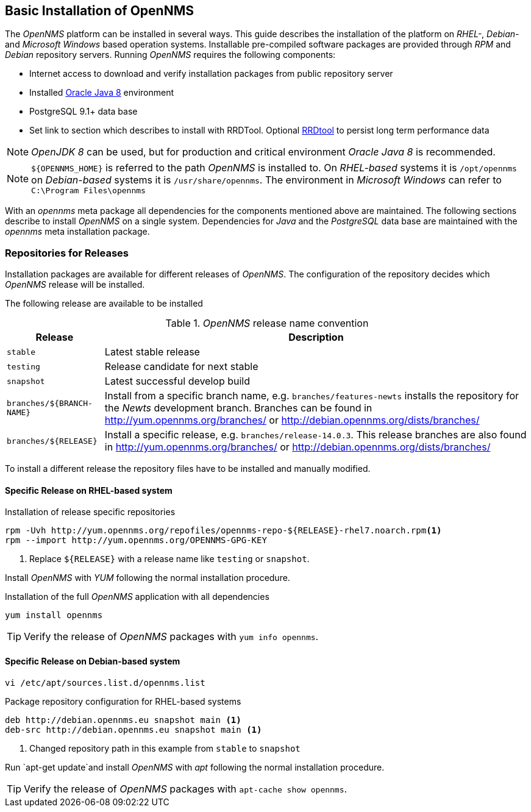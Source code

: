 
// Allow GitHub image rendering
:imagesdir: ../../images

[[gi-basic-install-opennms]]
== Basic Installation of OpenNMS

The _OpenNMS_ platform can be installed in several ways.
This guide describes the installation of the platform on _RHEL-_, _Debian-_ and _Microsoft Windows_ based operation systems.
Installable pre-compiled software packages are provided through _RPM_ and _Debian_ repository servers.
Running _OpenNMS_ requires the following components:

* Internet access to download and verify installation packages from public repository server
* Installed <<gi-install-oracle-java, Oracle Java 8>> environment
* PostgreSQL 9.1+ data base
* Set link to section which describes to install with RRDTool.
  Optional link:http://oss.oetiker.ch/rrdtool/[RRDtool] to persist long term performance data

NOTE: _OpenJDK 8_ can be used, but for production and critical environment _Oracle Java 8_ is recommended.

NOTE: `${OPENNMS_HOME}` is referred to the path _OpenNMS_ is installed to.
      On _RHEL-based_ systems it is `/opt/opennms` on _Debian-based_ systems it is `/usr/share/opennms`.
      The environment in _Microsoft Windows_ can refer to `C:\Program Files\opennms`

With an _opennms_ meta package all dependencies for the components mentioned above are maintained.
The following sections describe to install _OpenNMS_ on a single system.
Dependencies for _Java_ and the _PostgreSQL_ data base are maintained with the _opennms_ meta installation package.

[[gi-install-opennms-repo-releases]]
=== Repositories for Releases

Installation packages are available for different releases of _OpenNMS_.
The configuration of the repository decides which _OpenNMS_ release will be installed.

The following release are available to be installed

._OpenNMS_ release name convention
[options="header, autowidth"]
|===
| Release    | Description
| `stable`   | Latest stable release
| `testing`  | Release candidate for next stable
| `snapshot` | Latest successful develop build
| `branches/${BRANCH-NAME}` | Install from a specific branch name, e.g. `branches/features-newts` installs the repository for the _Newts_ development branch.
                              Branches can be found in http://yum.opennms.org/branches/ or http://debian.opennms.org/dists/branches/
| `branches/${RELEASE}`     | Install a specific release, e.g. `branches/release-14.0.3`.
                              This release branches are also found in http://yum.opennms.org/branches/ or http://debian.opennms.org/dists/branches/
|===

To install a different release the repository files have to be installed and manually modified.

==== Specific Release on RHEL-based system

.Installation of release specific repositories
[source, shell]
----
rpm -Uvh http://yum.opennms.org/repofiles/opennms-repo-${RELEASE}-rhel7.noarch.rpm<1>
rpm --import http://yum.opennms.org/OPENNMS-GPG-KEY
----

<1> Replace `${RELEASE}` with a release name like `testing` or `snapshot`.

Install _OpenNMS_ with _YUM_ following the normal installation procedure.

.Installation of the full _OpenNMS_ application with all dependencies
[source, shell]
----
yum install opennms
----

TIP: Verify the release of _OpenNMS_ packages with `yum info opennms`.

==== Specific Release on Debian-based system

[source, shell]
----
vi /etc/apt/sources.list.d/opennms.list
----

.Package repository configuration for RHEL-based systems
[source, shell]
----
deb http://debian.opennms.eu snapshot main <1>
deb-src http://debian.opennms.eu snapshot main <1>
----

<1> Changed repository path in this example from `stable` to `snapshot`

Run `apt-get update`and install _OpenNMS_ with _apt_ following the normal installation procedure.

TIP: Verify the release of _OpenNMS_ packages with `apt-cache show opennms`.
